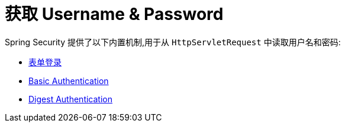 [[servlet-authentication-unpwd-input]]
= 获取 Username & Password

Spring Security 提供了以下内置机制,用于从 `HttpServletRequest` 中读取用户名和密码:

* <<servlet-authentication-form,表单登录>>
* <<servlet-authentication-basic,Basic Authentication>>
* <<servlet-authentication-digest,Digest Authentication>>


